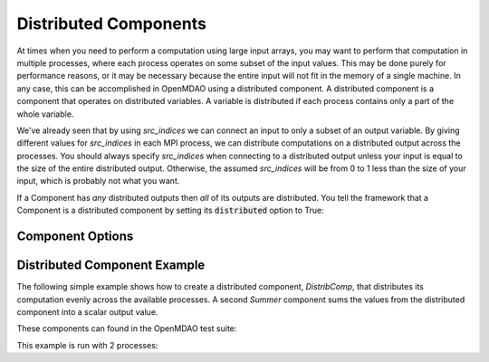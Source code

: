 .. _distributed_components:

**********************
Distributed Components
**********************

At times when you need to perform a computation using large input arrays, you may
want to perform that computation in multiple processes, where each process
operates on some subset of the input values. This may be done purely for
performance reasons, or it may be necessary because the entire input will not fit
in the memory of a single machine.  In any case, this can be accomplished in
OpenMDAO using a distributed component.  A distributed component is a component
that operates on distributed variables. A variable is distributed if each process
contains only a part of the whole variable.

We've already seen that by using *src_indices* we can connect an input to only a
subset of an output variable.  By giving different values for *src_indices*
in each MPI process, we can distribute computations on a distributed output
across the processes.  You should always specify *src_indices* when connecting
to a distributed output unless your input is equal to the size of the entire
distributed output.  Otherwise, the assumed *src_indices* will be from 0 to
1 less than the size of your input, which is probably not what you want.

If a Component has *any* distributed outputs then *all* of its outputs are distributed.
You tell the framework that a Component is a distributed component by setting its
:code:`distributed` option to True:


Component Options
-----------------

.. embed-options::
    openmdao.core.component
    Component
    options

Distributed Component Example
-----------------------------

The following simple example shows how to create a distributed component, `DistribComp`, 
that distributes its computation evenly across the available processes. A second `Summer`
component sums the values from the distributed component into a scalar output value.

These components can found in the OpenMDAO test suite:

.. embed-code::
  openmdao.test_suite.components.distributed_components.DistribComp

.. embed-code::
  openmdao.test_suite.components.distributed_components.Summer


This example is run with 2 processes:

.. embed-code::
  openmdao.core.tests.test_distribcomp.MPIFeatureTests.test_distribcomp_feature
  :layout: interleave
